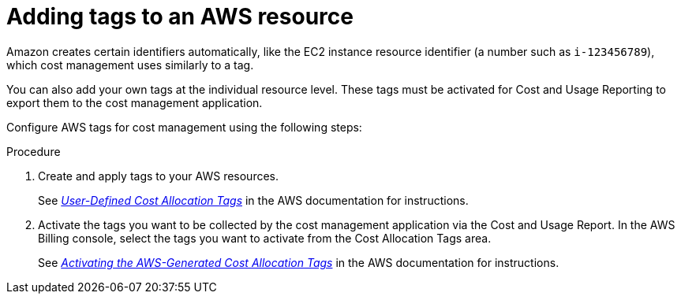 // Module included in the following assemblies:
//
// assembly_organizing_cost_data_using_tags.adoc

// Base the file name and the ID on the module title. For example:
// * file name: adding_tags_to_an_AWS_resource.adoc
// * ID: [id="adding_tags_to_an_AWS_resource"]
// * Title: = Adding tags to an AWS resource

// The ID is used as an anchor for linking to the module. Avoid changing it after the module has been published to ensure existing links are not broken.
[id="doing-one-procedure_{context}"]
// The `context` attribute enables module reuse. Every module's ID includes {context}, which ensures that the module has a unique ID even if it is reused multiple times in a guide.
= Adding tags to an AWS resource

Amazon creates certain identifiers automatically, like the EC2 instance resource identifier (a number such as `i-123456789`), which cost management uses similarly to a tag.

You can also add your own tags at the individual resource level. These tags must be activated for Cost and Usage Reporting to export them to the cost management application.

Configure AWS tags for cost management using the following steps:

.Procedure

. Create and apply tags to your AWS resources.
+
See link:https://docs.aws.amazon.com/awsaccountbilling/latest/aboutv2/custom-tags.html[_User-Defined Cost Allocation Tags_] in the AWS documentation for instructions.
+
. Activate the tags you want to be collected by the cost management application via the Cost and Usage Report. In the AWS Billing console, select the tags you want to activate from the Cost Allocation Tags area.
+
See link:https://docs.aws.amazon.com/awsaccountbilling/latest/aboutv2/activate-built-in-tags.html[_Activating the AWS-Generated Cost Allocation Tags_] in the AWS documentation for instructions.

